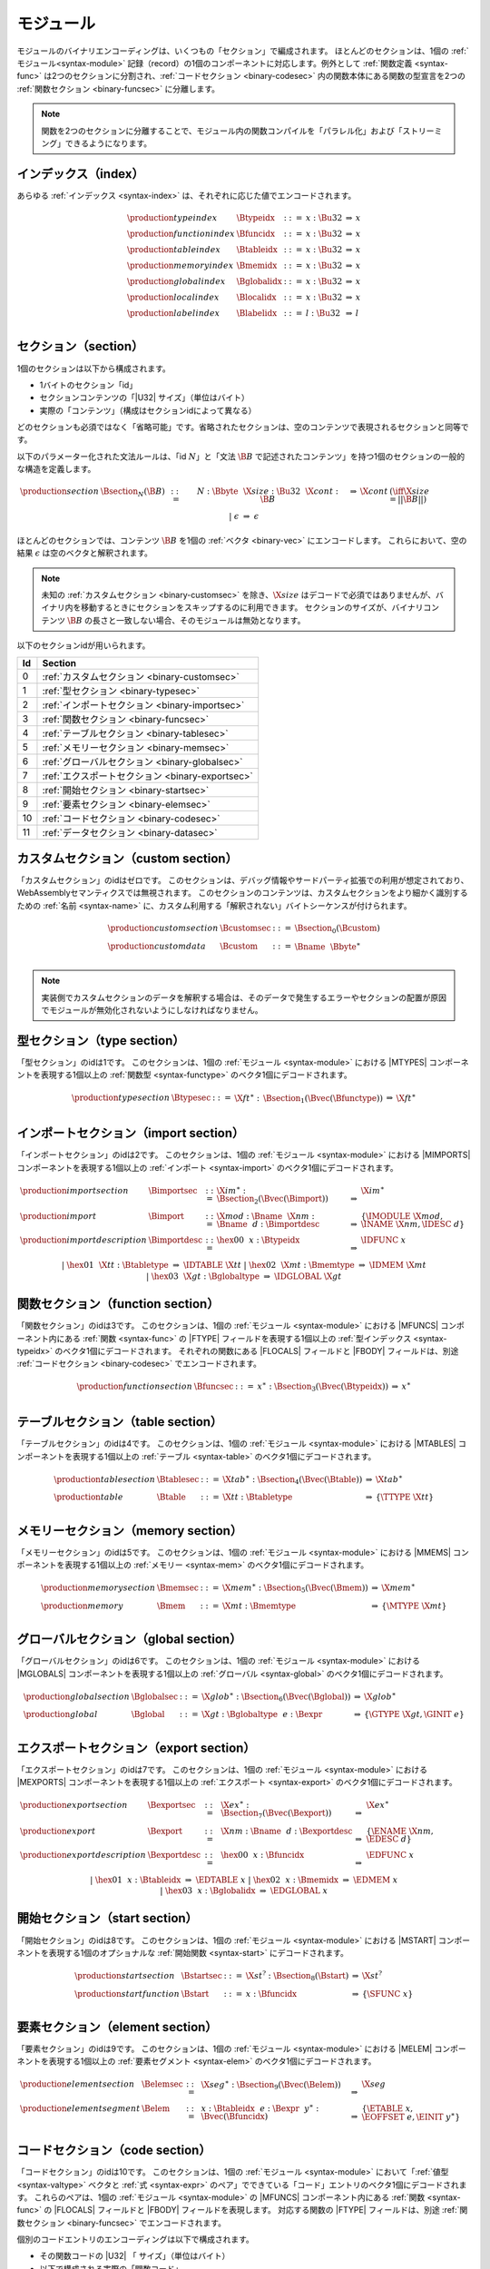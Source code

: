 モジュール
-------

モジュールのバイナリエンコーディングは、いくつもの「セクション」で編成されます。
ほとんどのセクションは、1個の :ref:`モジュール<syntax-module>` 記録（record）の1個のコンポーネントに対応します。例外として :ref:`関数定義 <syntax-func>` は2つのセクションに分割され、:ref:`コードセクション <binary-codesec>` 内の関数本体にある関数の型宣言を2つの :ref:`関数セクション <binary-funcsec>` に分離します。

.. note::
   関数を2つのセクションに分離することで、モジュール内の関数コンパイルを「パラレル化」および「ストリーミング」できるようになります。

.. index:: index, type index, function index, table index, memory index, global index, local index, label index
   pair: binary format; type index
   pair: binary format; function index
   pair: binary format; table index
   pair: binary format; memory index
   pair: binary format; global index
   pair: binary format; local index
   pair: binary format; label index
.. _binary-typeidx:
.. _binary-funcidx:
.. _binary-tableidx:
.. _binary-memidx:
.. _binary-globalidx:
.. _binary-localidx:
.. _binary-labelidx:
.. _binary-index:

インデックス（index）
~~~~~~~

あらゆる :ref:`インデックス <syntax-index>` は、それぞれに応じた値でエンコードされます。

.. math::
   \begin{array}{llclll}
   \production{type index} & \Btypeidx &::=& x{:}\Bu32 &\Rightarrow& x \\
   \production{function index} & \Bfuncidx &::=& x{:}\Bu32 &\Rightarrow& x \\
   \production{table index} & \Btableidx &::=& x{:}\Bu32 &\Rightarrow& x \\
   \production{memory index} & \Bmemidx &::=& x{:}\Bu32 &\Rightarrow& x \\
   \production{global index} & \Bglobalidx &::=& x{:}\Bu32 &\Rightarrow& x \\
   \production{local index} & \Blocalidx &::=& x{:}\Bu32 &\Rightarrow& x \\
   \production{label index} & \Blabelidx &::=& l{:}\Bu32 &\Rightarrow& l \\
   \end{array}


.. index:: ! section
   pair: binary format; section
.. _binary-section:

セクション（section）
~~~~~~~~

1個のセクションは以下から構成されます。

* 1バイトのセクション「id」
* セクションコンテンツの「|U32| サイズ」（単位はバイト）
* 実際の「コンテンツ」（構成はセクションidによって異なる）

どのセクションも必須ではなく「省略可能」です。省略されたセクションは、空のコンテンツで表現されるセクションと同等です。

以下のパラメーター化された文法ルールは、「id :math:`N`」と「文法 :math:`\B{B}` で記述されたコンテンツ」を持つ1個のセクションの一般的な構造を定義します。

.. math::
   \begin{array}{llclll@{\qquad}l}
   \production{section} & \Bsection_N(\B{B}) &::=&
     N{:}\Bbyte~~\X{size}{:}\Bu32~~\X{cont}{:}\B{B}
       &\Rightarrow& \X{cont} & (\iff \X{size} = ||\B{B}||) \\ &&|&
     \epsilon &\Rightarrow& \epsilon
   \end{array}

ほとんどのセクションでは、コンテンツ :math:`\B{B}` を1個の :ref:`ベクタ <binary-vec>` にエンコードします。
これらにおいて、空の結果 :math:`\epsilon` は空のベクタと解釈されます。

.. note::
   未知の :ref:`カスタムセクション <binary-customsec>` を除き、:math:`\X{size}` はデコードで必須ではありませんが、バイナリ内を移動するときにセクションをスキップするのに利用できます。
   セクションのサイズが、バイナリコンテンツ :math:`\B{B}` の長さと一致しない場合、そのモジュールは無効となります。

以下のセクションidが用いられます。

==  ========================================
Id  Section
==  ========================================
 0  :ref:`カスタムセクション <binary-customsec>`
 1  :ref:`型セクション <binary-typesec>`
 2  :ref:`インポートセクション <binary-importsec>`
 3  :ref:`関数セクション <binary-funcsec>`
 4  :ref:`テーブルセクション <binary-tablesec>`
 5  :ref:`メモリーセクション <binary-memsec>`
 6  :ref:`グローバルセクション <binary-globalsec>`
 7  :ref:`エクスポートセクション <binary-exportsec>`
 8  :ref:`開始セクション <binary-startsec>`
 9  :ref:`要素セクション <binary-elemsec>`
10  :ref:`コードセクション <binary-codesec>`
11  :ref:`データセクション <binary-datasec>`
==  ========================================


.. index:: ! custom section
   pair: binary format; custom section
   single: section; custom
.. _binary-customsec:

カスタムセクション（custom section）
~~~~~~~~~~~~~~

「カスタムセクション」のidはゼロです。
このセクションは、デバッグ情報やサードパーティ拡張での利用が想定されており、WebAssemblyセマンティクスでは無視されます。
このセクションのコンテンツは、カスタムセクションをより細かく識別するための :ref:`名前 <syntax-name>` に、カスタム利用する「解釈されない」バイトシーケンスが付けられます。

.. math::
   \begin{array}{llclll}
   \production{custom section} & \Bcustomsec &::=&
     \Bsection_0(\Bcustom) \\
   \production{custom data} & \Bcustom &::=&
     \Bname~~\Bbyte^\ast \\
   \end{array}

.. note::
   実装側でカスタムセクションのデータを解釈する場合は、そのデータで発生するエラーやセクションの配置が原因でモジュールが無効化されないようにしなければなりません。

.. index:: ! type section, type definition
   pair: binary format; type section
   pair: section; type
.. _binary-typedef:
.. _binary-typesec:

型セクション（type section）
~~~~~~~~~~~~

「型セクション」のidは1です。
このセクションは、1個の :ref:`モジュール <syntax-module>` における |MTYPES| コンポーネントを表現する1個以上の :ref:`関数型 <syntax-functype>` のベクタ1個にデコードされます。

.. math::
   \begin{array}{llclll}
   \production{type section} & \Btypesec &::=&
     \X{ft}^\ast{:\,}\Bsection_1(\Bvec(\Bfunctype)) &\Rightarrow& \X{ft}^\ast \\
   \end{array}


.. index:: ! import section, import, name, function type, table type, memory type, global type
   pair: binary format; import
   pair: section; import
.. _binary-import:
.. _binary-importdesc:
.. _binary-importsec:

インポートセクション（import section）
~~~~~~~~~~~~~~

「インポートセクション」のidは2です。
このセクションは、1個の :ref:`モジュール <syntax-module>` における |MIMPORTS| コンポーネントを表現する1個以上の :ref:`インポート <syntax-import>` のベクタ1個にデコードされます。

.. math::
   \begin{array}{llclll}
   \production{import section} & \Bimportsec &::=&
     \X{im}^\ast{:}\Bsection_2(\Bvec(\Bimport)) &\Rightarrow& \X{im}^\ast \\
   \production{import} & \Bimport &::=&
     \X{mod}{:}\Bname~~\X{nm}{:}\Bname~~d{:}\Bimportdesc
       &\Rightarrow& \{ \IMODULE~\X{mod}, \INAME~\X{nm}, \IDESC~d \} \\
   \production{import description} & \Bimportdesc &::=&
     \hex{00}~~x{:}\Btypeidx &\Rightarrow& \IDFUNC~x \\ &&|&
     \hex{01}~~\X{tt}{:}\Btabletype &\Rightarrow& \IDTABLE~\X{tt} \\ &&|&
     \hex{02}~~\X{mt}{:}\Bmemtype &\Rightarrow& \IDMEM~\X{mt} \\ &&|&
     \hex{03}~~\X{gt}{:}\Bglobaltype &\Rightarrow& \IDGLOBAL~\X{gt} \\
   \end{array}


.. index:: ! function section, function, type index, function type
   pair: binary format; function
   pair: section; function
.. _binary-funcsec:

関数セクション（function section）
~~~~~~~~~~~~~~~~

「関数セクション」のidは3です。
このセクションは、1個の :ref:`モジュール <syntax-module>` における |MFUNCS| コンポーネント内にある :ref:`関数 <syntax-func>` の |FTYPE| フィールドを表現する1個以上の :ref:`型インデックス <syntax-typeidx>` のベクタ1個にデコードされます。
それぞれの関数にある |FLOCALS| フィールドと |FBODY| フィールドは、別途 :ref:`コードセクション <binary-codesec>` でエンコードされます。

.. math::
   \begin{array}{llclll}
   \production{function section} & \Bfuncsec &::=&
     x^\ast{:}\Bsection_3(\Bvec(\Btypeidx)) &\Rightarrow& x^\ast \\
   \end{array}


.. index:: ! table section, table, table type
   pair: binary format; table
   pair: section; table
.. _binary-table:
.. _binary-tablesec:

テーブルセクション（table section）
~~~~~~~~~~~~~

「テーブルセクション」のidは4です。
このセクションは、1個の :ref:`モジュール <syntax-module>` における |MTABLES| コンポーネントを表現する1個以上の :ref:`テーブル <syntax-table>` のベクタ1個にデコードされます。

.. math::
   \begin{array}{llclll}
   \production{table section} & \Btablesec &::=&
     \X{tab}^\ast{:}\Bsection_4(\Bvec(\Btable)) &\Rightarrow& \X{tab}^\ast \\
   \production{table} & \Btable &::=&
     \X{tt}{:}\Btabletype &\Rightarrow& \{ \TTYPE~\X{tt} \} \\
   \end{array}


.. index:: ! memory section, memory, memory type
   pair: binary format; memory
   pair: section; memory
.. _binary-mem:
.. _binary-memsec:

メモリーセクション（memory section）
~~~~~~~~~~~~~~

「メモリーセクション」のidは5です。
このセクションは、1個の :ref:`モジュール <syntax-module>` における |MMEMS| コンポーネントを表現する1個以上の :ref:`メモリー <syntax-mem>` のベクタ1個にデコードされます。

.. math::
   \begin{array}{llclll}
   \production{memory section} & \Bmemsec &::=&
     \X{mem}^\ast{:}\Bsection_5(\Bvec(\Bmem)) &\Rightarrow& \X{mem}^\ast \\
   \production{memory} & \Bmem &::=&
     \X{mt}{:}\Bmemtype &\Rightarrow& \{ \MTYPE~\X{mt} \} \\
   \end{array}


.. index:: ! global section, global, global type, expression
   pair: binary format; global
   pair: section; global
.. _binary-global:
.. _binary-globalsec:

グローバルセクション（global section）
~~~~~~~~~~~~~~

「グローバルセクション」のidは6です。
このセクションは、1個の :ref:`モジュール <syntax-module>` における |MGLOBALS| コンポーネントを表現する1個以上の :ref:`グローバル <syntax-global>` のベクタ1個にデコードされます。

.. math::
   \begin{array}{llclll}
   \production{global section} & \Bglobalsec &::=&
     \X{glob}^\ast{:}\Bsection_6(\Bvec(\Bglobal)) &\Rightarrow& \X{glob}^\ast \\
   \production{global} & \Bglobal &::=&
     \X{gt}{:}\Bglobaltype~~e{:}\Bexpr
       &\Rightarrow& \{ \GTYPE~\X{gt}, \GINIT~e \} \\
   \end{array}


.. index:: ! export section, export, name, index, function index, table index, memory index, global index
   pair: binary format; export
   pair: section; export
.. _binary-export:
.. _binary-exportdesc:
.. _binary-exportsec:

エクスポートセクション（export section）
~~~~~~~~~~~~~~

「エクスポートセクション」のidは7です。
このセクションは、1個の :ref:`モジュール <syntax-module>` における |MEXPORTS| コンポーネントを表現する1個以上の :ref:`エクスポート <syntax-export>` のベクタ1個にデコードされます。

.. math::
   \begin{array}{llclll}
   \production{export section} & \Bexportsec &::=&
     \X{ex}^\ast{:}\Bsection_7(\Bvec(\Bexport)) &\Rightarrow& \X{ex}^\ast \\
   \production{export} & \Bexport &::=&
     \X{nm}{:}\Bname~~d{:}\Bexportdesc
       &\Rightarrow& \{ \ENAME~\X{nm}, \EDESC~d \} \\
   \production{export description} & \Bexportdesc &::=&
     \hex{00}~~x{:}\Bfuncidx &\Rightarrow& \EDFUNC~x \\ &&|&
     \hex{01}~~x{:}\Btableidx &\Rightarrow& \EDTABLE~x \\ &&|&
     \hex{02}~~x{:}\Bmemidx &\Rightarrow& \EDMEM~x \\ &&|&
     \hex{03}~~x{:}\Bglobalidx &\Rightarrow& \EDGLOBAL~x \\
   \end{array}


.. index:: ! start section, start function, function index
   pair: binary format; start function
   single: section; start
   single: start function; section
.. _binary-start:
.. _binary-startsec:

開始セクション（start section）
~~~~~~~~~~~~~

「開始セクション」のidは8です。
このセクションは、1個の :ref:`モジュール <syntax-module>` における |MSTART| コンポーネントを表現する1個のオプショナルな :ref:`開始関数 <syntax-start>` にデコードされます。

.. math::
   \begin{array}{llclll}
   \production{start section} & \Bstartsec &::=&
     \X{st}^?{:}\Bsection_8(\Bstart) &\Rightarrow& \X{st}^? \\
   \production{start function} & \Bstart &::=&
     x{:}\Bfuncidx &\Rightarrow& \{ \SFUNC~x \} \\
   \end{array}


.. index:: ! element section, element, table index, expression, function index
   pair: binary format; element
   pair: section; element
   single: table; element
   single: element; segment
.. _binary-elem:
.. _binary-elemsec:

要素セクション（element section）
~~~~~~~~~~~~~~~

「要素セクション」のidは9です。
このセクションは、1個の :ref:`モジュール <syntax-module>` における |MELEM| コンポーネントを表現する1個以上の :ref:`要素セグメント <syntax-elem>` のベクタ1個にデコードされます。

.. math::
   \begin{array}{llclll}
   \production{element section} & \Belemsec &::=&
     \X{seg}^\ast{:}\Bsection_9(\Bvec(\Belem)) &\Rightarrow& \X{seg} \\
   \production{element segment} & \Belem &::=&
     x{:}\Btableidx~~e{:}\Bexpr~~y^\ast{:}\Bvec(\Bfuncidx)
       &\Rightarrow& \{ \ETABLE~x, \EOFFSET~e, \EINIT~y^\ast \} \\
   \end{array}


.. index:: ! code section, function, local, type index, function type
   pair: binary format; function
   pair: binary format; local
   pair: section; code
.. _binary-code:
.. _binary-func:
.. _binary-local:
.. _binary-codesec:

コードセクション（code section）
~~~~~~~~~~~~

「コードセクション」のidは10です。
このセクションは、1個の :ref:`モジュール <syntax-module>` において「:ref:`値型 <syntax-valtype>` ベクタと :ref:`式 <syntax-expr>` のペア」でできている「コード」エントリのベクタ1個にデコードされます。
これらのペアは、1個の :ref:`モジュール <syntax-module>` の |MFUNCS| コンポーネント内にある :ref:`関数 <syntax-func>` の |FLOCALS| フィールドと |FBODY| フィールドを表現します。
対応する関数の |FTYPE| フィールドは、別途 :ref:`関数セクション <binary-funcsec>` でエンコードされます。

個別のコードエントリのエンコーディングは以下で構成されます。

* その関数コードの |U32| 「 サイズ」（単位はバイト）
* 以下で構成される実際の「関数コード」

  * 1個以上の「ローカル」宣言
  * :ref:`式 <binary-expr>` の形を取った関数「本体」

ローカル宣言はは、以下で構成される1個のベクトルに圧縮されます。

* |U32| 「カウント」
* :ref:`値型 <binary-valtype>`

これは、同じ値型を持つ1個以上の「カウント」ローカルを記述します。

.. math::
   \begin{array}{llclll@{\qquad}l}
   \production{code section} & \Bcodesec &::=&
     \X{code}^\ast{:}\Bsection_{10}(\Bvec(\Bcode))
       &\Rightarrow& \X{code}^\ast \\
   \production{code} & \Bcode &::=&
     \X{size}{:}\Bu32~~\X{code}{:}\Bfunc
       &\Rightarrow& \X{code} & (\iff \X{size} = ||\Bfunc||) \\
   \production{function} & \Bfunc &::=&
     (t^\ast)^\ast{:}\Bvec(\Blocals)~~e{:}\Bexpr
       &\Rightarrow& \concat((t^\ast)^\ast), e^\ast
         & (\iff |\concat((t^\ast)^\ast)| < 2^{32}) \\
   \production{locals} & \Blocals &::=&
     n{:}\Bu32~~t{:}\Bvaltype &\Rightarrow& t^n \\
   \end{array}

上の :math:`\X{code}` はさまざまなペア :math:`(\valtype^\ast, \expr)` を表します。メタ関数 :math:`\concat((t^\ast)^\ast)` は、:math:`(t^\ast)^\ast` の中にあるすべてのシーケンスを結合します。
得られたシーケンスの長さが :ref:`ベクタ <syntax-vec>` の最大サイズを超えるコードは、すべて無効です。

.. note::
   :ref:`セクション <binary-section>` の場合と同様に、コードの :math:`\X{size}` もデコードで必須ではありませんが、バイナリ内を移動するときにセクションをスキップするのに利用できます。
   コードのサイズが、対応する関数コードの長さと一致しない場合、そのモジュールは無効となります。

.. index:: ! data section, data, memory, memory index, expression, byte
   pair: binary format; data
   pair: section; data
   single: memory; data
   single: data; segment
.. _binary-data:
.. _binary-datasec:

データセクション（data section）
~~~~~~~~~~~~

「データセクション」のidは11です。
このセクションは、1個の :ref:`モジュール <syntax-module>` における |MDATA| コンポーネントを表現する1個以上の :ref:`データセグメント <syntax-data>` のベクタ1個にデコードされます。

.. math::
   \begin{array}{llclll}
   \production{data section} & \Bdatasec &::=&
     \X{seg}^\ast{:}\Bsection_{11}(\Bvec(\Bdata)) &\Rightarrow& \X{seg} \\
   \production{data segment} & \Bdata &::=&
     x{:}\Bmemidx~~e{:}\Bexpr~~b^\ast{:}\Bvec(\Bbyte)
       &\Rightarrow& \{ \DMEM~x, \DOFFSET~e, \DINIT~b^\ast \} \\
   \end{array}


.. index:: module, section, type definition, function type, function, table, memory, global, element, data, start function, import, export, context, version
   pair: binary format; module
.. _binary-magic:
.. _binary-version:
.. _binary-module:

モジュール（module）
~~~~~~~

1個の :ref:`モジュール <syntax-module>` のエンコードの冒頭には、4バイトのマジックナンバー（文字列 :math:`\text{\backslash0asm}`）を含む1個のプリアンブル（preamble: 序文）と1個のバージョンフィールドが置かれます。
WebAssemblyバイナリフォーマットの現在のバージョンは1です。

このプリアンブルの後ろに、:ref:`セクション <binary-section>` のシーケンスが置かれます。
:ref:`カスタムセクション <binary-customsec>` はこのシーケンスの任意の場所に挿入される可能性がありますが、その他のセクションは重複が許されず、事前に決められた順序で最大1回までしか出現できません。
どのセクションも空にできます。

:ref:`関数セクション <binary-funcsec>` と :ref:`コードセクション <binary-codesec>` で生成されるベクタの長さは（空の可能性も含めて）互いに一致しなければなりません。

.. math::
   \begin{array}{llcllll}
   \production{magic} & \Bmagic &::=&
     \hex{00}~\hex{61}~\hex{73}~\hex{6D} \\
   \production{version} & \Bversion &::=&
     \hex{01}~\hex{00}~\hex{00}~\hex{00} \\
   \production{module} & \Bmodule &::=&
     \Bmagic \\ &&&
     \Bversion \\ &&&
     \Bcustomsec^\ast \\ &&&
     \functype^\ast{:\,}\Btypesec \\ &&&
     \Bcustomsec^\ast \\ &&&
     \import^\ast{:\,}\Bimportsec \\ &&&
     \Bcustomsec^\ast \\ &&&
     \typeidx^n{:\,}\Bfuncsec \\ &&&
     \Bcustomsec^\ast \\ &&&
     \table^\ast{:\,}\Btablesec \\ &&&
     \Bcustomsec^\ast \\ &&&
     \mem^\ast{:\,}\Bmemsec \\ &&&
     \Bcustomsec^\ast \\ &&&
     \global^\ast{:\,}\Bglobalsec \\ &&&
     \Bcustomsec^\ast \\ &&&
     \export^\ast{:\,}\Bexportsec \\ &&&
     \Bcustomsec^\ast \\ &&&
     \start^?{:\,}\Bstartsec \\ &&&
     \Bcustomsec^\ast \\ &&&
     \elem^\ast{:\,}\Belemsec \\ &&&
     \Bcustomsec^\ast \\ &&&
     \X{code}^n{:\,}\Bcodesec \\ &&&
     \Bcustomsec^\ast \\ &&&
     \data^\ast{:\,}\Bdatasec \\ &&&
     \Bcustomsec^\ast
     \quad\Rightarrow\quad \{~
       \begin{array}[t]{@{}l@{}}
       \MTYPES~\functype^\ast, \\
       \MFUNCS~\func^n, \\
       \MTABLES~\table^\ast, \\
       \MMEMS~\mem^\ast, \\
       \MGLOBALS~\global^\ast, \\
       \MELEM~\elem^\ast, \\
       \MDATA~\data^\ast, \\
       \MSTART~\start^?, \\
       \MIMPORTS~\import^\ast, \\
       \MEXPORTS~\export^\ast ~\} \\
      \end{array} \\
   \end{array}

ただし :math:`\X{code}^n` 内にある個別の :math:`t_i^\ast, e_i` について以下となる。

.. math::
   \func^n[i] = \{ \FTYPE~\typeidx^n[i], \FLOCALS~t_i^\ast, \FBODY~e_i \} ) \\

.. note::
   WebAssemblyバイナリ形式は、今後の形式の後方互換性を変更しなければならない場合にバージョンを上げる可能性があります。
   ただし、こうした変更はたとえ発生したとしても非常にまれであると予測されます。
   WebAssemblyバイナリ形式は前方互換性を意図しているため、今後そのような拡張はバージョンを上げずに行われるでしょう。
